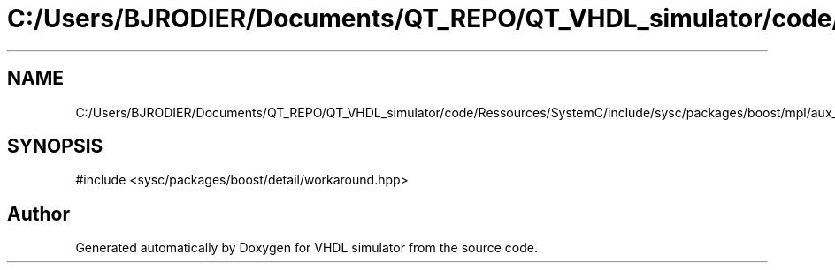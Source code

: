 .TH "C:/Users/BJRODIER/Documents/QT_REPO/QT_VHDL_simulator/code/Ressources/SystemC/include/sysc/packages/boost/mpl/aux_/config/workaround.hpp" 3 "VHDL simulator" \" -*- nroff -*-
.ad l
.nh
.SH NAME
C:/Users/BJRODIER/Documents/QT_REPO/QT_VHDL_simulator/code/Ressources/SystemC/include/sysc/packages/boost/mpl/aux_/config/workaround.hpp
.SH SYNOPSIS
.br
.PP
\fR#include <sysc/packages/boost/detail/workaround\&.hpp>\fP
.br

.SH "Author"
.PP 
Generated automatically by Doxygen for VHDL simulator from the source code\&.
